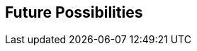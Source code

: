 :data-uri:
:numbered!:
:noaudio:

:scrollbar:

== Future Possibilities


ifdef::showscript[]

=== Transcript

endif::showscript[]
